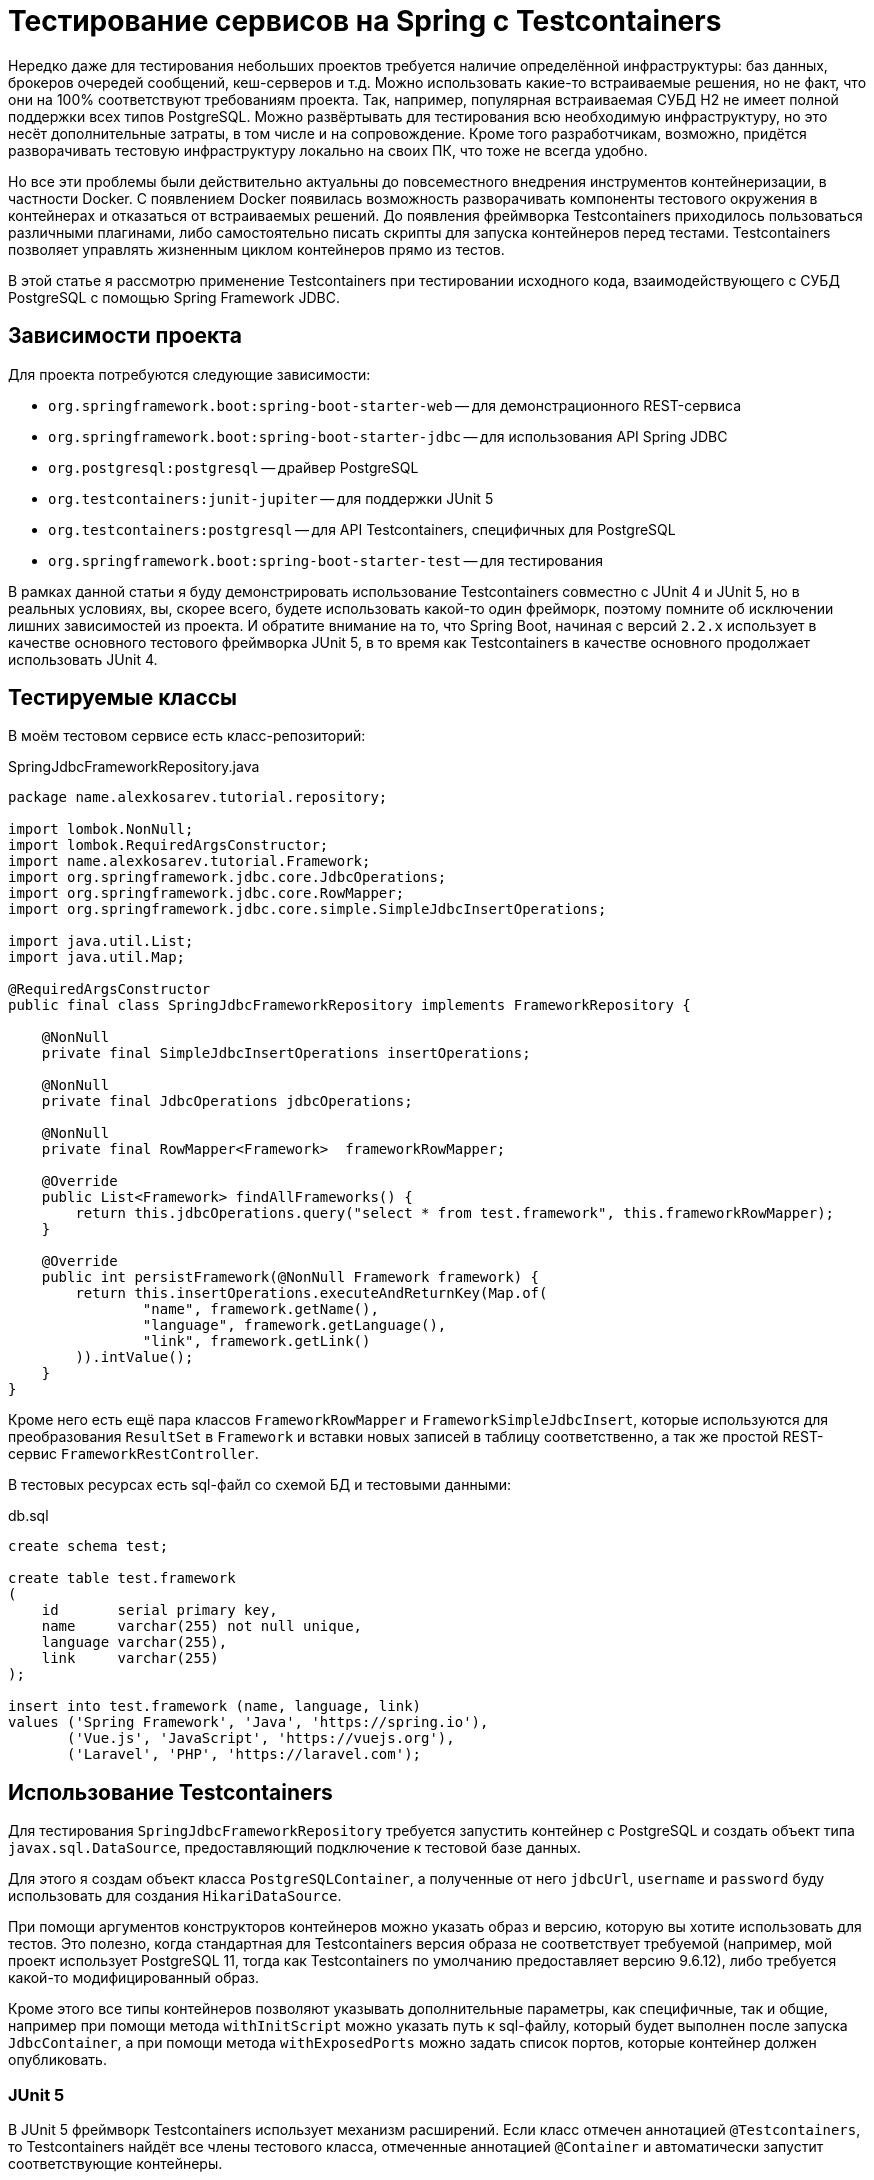 = Тестирование сервисов на Spring с Testcontainers

Нередко даже для тестирования небольших проектов требуется наличие определённой инфраструктуры: баз данных, брокеров очередей сообщений, кеш-серверов и т.д. Можно использовать какие-то встраиваемые решения, но не факт, что они на 100% соответствуют требованиям проекта. Так, например, популярная встраиваемая СУБД H2 не имеет полной поддержки всех типов PostgreSQL. Можно развёртывать для тестирования всю необходимую инфраструктуру, но это несёт дополнительные затраты, в том числе и на сопровождение. Кроме того разработчикам, возможно, придётся разворачивать тестовую инфраструктуру локально на своих ПК, что тоже не всегда удобно.

Но все эти проблемы были действительно актуальны до повсеместного внедрения инструментов контейнеризации, в частности Docker. С появлением Docker появилась возможность разворачивать компоненты тестового окружения в контейнерах и отказаться от встраиваемых решений. До появления фреймворка Testcontainers приходилось пользоваться различными плагинами, либо самостоятельно писать скрипты для запуска контейнеров перед тестами. Testcontainers позволяет управлять жизненным циклом контейнеров прямо из тестов.

В этой статье я рассмотрю применение Testcontainers при тестировании исходного кода, взаимодействующего с СУБД PostgreSQL с помощью Spring Framework JDBC.

== Зависимости проекта
Для проекта потребуются следующие зависимости:

*  `org.springframework.boot:spring-boot-starter-web` -- для демонстрационного REST-сервиса
*  `org.springframework.boot:spring-boot-starter-jdbc` -- для использования API Spring JDBC
*  `org.postgresql:postgresql` -- драйвер PostgreSQL
*  `org.testcontainers:junit-jupiter` -- для поддержки JUnit 5
*  `org.testcontainers:postgresql` -- для API Testcontainers, специфичных для PostgreSQL
*  `org.springframework.boot:spring-boot-starter-test` -- для тестирования

В рамках данной статьи я буду демонстрировать использование Testcontainers совместно с JUnit 4 и JUnit 5, но в реальных условиях, вы, скорее всего, будете использовать какой-то один фрейморк, поэтому помните об исключении лишних зависимостей из проекта. И обратите внимание на то, что Spring Boot, начиная с версий `2.2.x` использует в качестве основного тестового фреймворка JUnit 5, в то время как Testcontainers в качестве основного продолжает использовать JUnit 4.

== Тестируемые классы
В моём тестовом сервисе есть класс-репозиторий:

.SpringJdbcFrameworkRepository.java
[source,java]
----
package name.alexkosarev.tutorial.repository;

import lombok.NonNull;
import lombok.RequiredArgsConstructor;
import name.alexkosarev.tutorial.Framework;
import org.springframework.jdbc.core.JdbcOperations;
import org.springframework.jdbc.core.RowMapper;
import org.springframework.jdbc.core.simple.SimpleJdbcInsertOperations;

import java.util.List;
import java.util.Map;

@RequiredArgsConstructor
public final class SpringJdbcFrameworkRepository implements FrameworkRepository {

    @NonNull
    private final SimpleJdbcInsertOperations insertOperations;

    @NonNull
    private final JdbcOperations jdbcOperations;

    @NonNull
    private final RowMapper<Framework>  frameworkRowMapper;

    @Override
    public List<Framework> findAllFrameworks() {
        return this.jdbcOperations.query("select * from test.framework", this.frameworkRowMapper);
    }

    @Override
    public int persistFramework(@NonNull Framework framework) {
        return this.insertOperations.executeAndReturnKey(Map.of(
                "name", framework.getName(),
                "language", framework.getLanguage(),
                "link", framework.getLink()
        )).intValue();
    }
}
----

Кроме него есть ещё пара классов `FrameworkRowMapper` и `FrameworkSimpleJdbcInsert`, которые используются для преобразования `ResultSet` в `Framework` и вставки новых записей в таблицу соответственно, а так же простой REST-сервис `FrameworkRestController`.

В тестовых ресурсах есть sql-файл со схемой БД и тестовыми данными:

.db.sql
[source,sql]
----
create schema test;

create table test.framework
(
    id       serial primary key,
    name     varchar(255) not null unique,
    language varchar(255),
    link     varchar(255)
);

insert into test.framework (name, language, link)
values ('Spring Framework', 'Java', 'https://spring.io'),
       ('Vue.js', 'JavaScript', 'https://vuejs.org'),
       ('Laravel', 'PHP', 'https://laravel.com');

----

== Использование Testcontainers
Для тестирования `SpringJdbcFrameworkRepository` требуется запустить контейнер с PostgreSQL и создать объект типа `javax.sql.DataSource`, предоставляющий подключение к тестовой базе данных.

Для этого я создам объект класса `PostgreSQLContainer`, а полученные от него `jdbcUrl`, `username` и `password` буду использовать для создания `HikariDataSource`.

При помощи аргументов конструкторов контейнеров можно указать образ и версию, которую вы хотите использовать для тестов. Это полезно, когда стандартная для Testcontainers версия образа не соответствует требуемой (например, мой проект использует PostgreSQL 11, тогда как Testcontainers по умолчанию предоставляет версию 9.6.12), либо требуется какой-то модифицированный образ.

Кроме этого все типы контейнеров позволяют указывать дополнительные параметры, как специфичные, так и общие, например при помощи метода `withInitScript` можно указать путь к sql-файлу, который будет выполнен после запуска `JdbcContainer`, а при помощи метода `withExposedPorts` можно задать список портов, которые контейнер должен опубликовать.

=== JUnit 5
В JUnit 5 фреймворк Testcontainers использует механизм расширений. Если класс отмечен аннотацией `@Testcontainers`, то Testcontainers найдёт все члены тестового класса, отмеченные аннотацией `@Container` и автоматически запустит соответствующие контейнеры.

Если свойство, отмеченное аннотацией `@Container` имеет модификатор `static`, то контейнер будет использоваться для всех тестов, в противном случае контейнер будет запускаться для каждого теста индивидуально.

Пример тестов:

.JUnit5SpringJdbcFrameworkRepositoryTest.java
[source,java]
----
package name.alexkosarev.tutorial.repository;

import com.zaxxer.hikari.HikariConfig;
import com.zaxxer.hikari.HikariDataSource;
import name.alexkosarev.tutorial.Framework;
import org.junit.jupiter.api.BeforeEach;
import org.junit.jupiter.api.Test;
import org.springframework.jdbc.core.JdbcTemplate;
import org.testcontainers.containers.PostgreSQLContainer;
import org.testcontainers.junit.jupiter.Container;
import org.testcontainers.junit.jupiter.Testcontainers;

import static org.junit.jupiter.api.Assertions.assertEquals;
import static org.junit.jupiter.api.Assertions.assertNotNull;

@Testcontainers
class JUnit5SpringJdbcFrameworkRepositoryTest {

    @Container
    private final PostgreSQLContainer<?> POSTGRESQL_CONTAINER =
            new PostgreSQLContainer<>("postgres:11")// Создать контейнер из образа postgres:11
                    .withInitScript("db.sql");// Выполнить db.sql после запуска

    private SpringJdbcFrameworkRepository repository;

    @BeforeEach
    void setUp() {
        var hikariConfig = new HikariConfig();
        hikariConfig.setJdbcUrl(POSTGRESQL_CONTAINER.getJdbcUrl());// Получить реальный jdbcUrl
        hikariConfig.setUsername(POSTGRESQL_CONTAINER.getUsername());// Получить username
        hikariConfig.setPassword(POSTGRESQL_CONTAINER.getPassword());// Получить password
        var dataSource = new HikariDataSource(hikariConfig);
        repository = new SpringJdbcFrameworkRepository(new FrameworkSimpleJdbcInsert(dataSource),
                new JdbcTemplate(dataSource), FrameworkRowMapper.getInstance());
    }

    @Test
    void findAllFrameworks_ReturnsFrameworksList() {
        // when
        var frameworks = repository.findAllFrameworks();

        // then
        assertNotNull(frameworks);
        assertEquals(3, frameworks.size());
        assertEquals(new Framework(1, "Spring Framework", "Java", "https://spring.io"),
                frameworks.get(0));
    }

    @Test
    void persistFramework_ReturnsGeneratedId( ){
        // given
        var framework = new Framework("Testcontainers Java", "Java", "https://www.testcontainers.org/");

        // when
        var newId = repository.persistFramework(framework);

        // then
        assertEquals(4, newId);
    }
}
----

В моём случае перед выполнением каждого теста будет подниматься контейнер из образа `postgres:11` и выполняться sql-файл `db.sql` для заполнения БД тестовыми данными.

=== JUnit 4
В JUnit 4 Testcontainers использует механизм правил. Для этого каждый контейнер должен быть отмечен аннотацией `@Rule` и иметь модификатор доступа `public`.

.JUnit4SpringJdbcFrameworkRepositoryTest.java
[source,java]
----
package name.alexkosarev.tutorial.repository;

import com.zaxxer.hikari.HikariConfig;
import com.zaxxer.hikari.HikariDataSource;
import name.alexkosarev.tutorial.Framework;
import org.junit.*;
import org.springframework.jdbc.core.JdbcTemplate;
import org.testcontainers.containers.PostgreSQLContainer;

import static org.junit.Assert.assertEquals;
import static org.junit.Assert.assertNotNull;

public class JUnit4SpringJdbcFrameworkRepositoryTest {

    @Rule
    public final PostgreSQLContainer<?> POSTGRESQL_CONTAINER =
            new PostgreSQLContainer<>("postgres:11")
                    .withInitScript("db.sql");

    private SpringJdbcFrameworkRepository repository;

    @Before
    public void setUp() {
        var hikariConfig = new HikariConfig();
        hikariConfig.setJdbcUrl(POSTGRESQL_CONTAINER.getJdbcUrl());
        hikariConfig.setUsername(POSTGRESQL_CONTAINER.getUsername());
        hikariConfig.setPassword(POSTGRESQL_CONTAINER.getPassword());
        var dataSource = new HikariDataSource(hikariConfig);
        repository = new SpringJdbcFrameworkRepository(new FrameworkSimpleJdbcInsert(dataSource),
                new JdbcTemplate(dataSource), FrameworkRowMapper.getInstance());
    }

    @Test
    public void findAllFrameworks_ReturnsFrameworksList() {
        // when
        var frameworks = repository.findAllFrameworks();

        // then
        assertNotNull(frameworks);
        assertEquals(3, frameworks.size());
        assertEquals(new Framework(1, "Spring Framework", "Java", "https://spring.io"),
                frameworks.get(0));
    }

    @Test
    public void persistFramework_ReturnsGeneratedId( ){
        // given
        var framework = new Framework("Testcontainers Java", "Java", "https://www.testcontainers.org/");

        // when
        var newId = repository.persistFramework(framework);

        // then
        assertEquals(4, newId);
    }
}
----

В остальном отличия только в использовании API JUnit 4, вместо JUnit 5.

=== Интеграционные тесты со Spring Boot
В случае с интеграционными тестами в контексте приложения достаточно зарегистрировать компонент типа `javax.sql.DataSource`, который будет использоваться вместо автоматически конфигурируемого.

.TestConfig.java
[source,java]
----
package name.alexkosarev.tutorial.config;

import com.zaxxer.hikari.HikariConfig;
import com.zaxxer.hikari.HikariDataSource;
import org.springframework.boot.test.context.TestConfiguration;
import org.springframework.context.annotation.Bean;
import org.testcontainers.containers.JdbcDatabaseContainer;
import org.testcontainers.containers.PostgreSQLContainer;
import org.testcontainers.containers.wait.strategy.Wait;

import javax.sql.DataSource;

@TestConfiguration
public class TestConfig {

    // запуск и остановка контейнера по lifecycle-событиями компонента (1)
    @Bean(initMethod = "start", destroyMethod = "stop")
    public JdbcDatabaseContainer<?> jdbcDatabaseContainer() {
        return new PostgreSQLContainer<>("postgres:11")
                .withInitScript("db.sql")
                .waitingFor(Wait.forListeningPort());// ожидание доступности порта (2)
    }

    @Bean
    public DataSource dataSource(JdbcDatabaseContainer<?> jdbcDatabaseContainer) {
        var hikariConfig = new HikariConfig();
        hikariConfig.setJdbcUrl(jdbcDatabaseContainer.getJdbcUrl());
        hikariConfig.setUsername(jdbcDatabaseContainer.getUsername());
        hikariConfig.setPassword(jdbcDatabaseContainer.getPassword());

        return new HikariDataSource(hikariConfig);
    }
}
----

Я зарегистрировал сам контейнер в контексте приложения в виде отдельного компонента, чтобы иметь возможность автоматически запускать и останавливать его в зависимости от lifecycle-событий приложения. Так же я добавил ожидание доступности порта, по которому будет производиться подключение к PostgreSQL, чтобы тесты начинали выполняться только после того, как сервер PostgreSQL будет готов.
